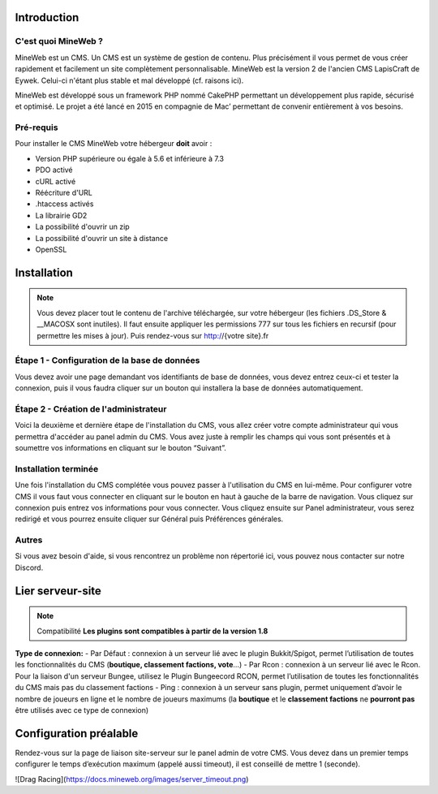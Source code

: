 Introduction
-----------

C'est quoi MineWeb ?
~~~~~~~~~~~~~~~~~~~~

MineWeb est un CMS. Un CMS est un système de gestion de contenu. Plus précisément il vous permet de vous créer rapidement et facilement un site complètement personnalisable. MineWeb est la version 2 de l'ancien CMS LapisCraft de Eywek. Celui-ci n'étant plus stable et mal développé (cf. raisons ici).

MineWeb est développé sous un framework PHP nommé CakePHP permettant un développement plus rapide, sécurisé et optimisé. Le projet a été lancé en 2015 en compagnie de Mac’ permettant de convenir entièrement à vos besoins.

Pré-requis
~~~~~~~~~~~~~~~~~~~~

Pour installer le CMS MineWeb votre hébergeur **doit** avoir :

- Version PHP supérieure ou égale à 5.6 et inférieure à 7.3
- PDO activé
- cURL activé
- Réécriture d'URL
- .htaccess activés
- La librairie GD2
- La possibilité d'ouvrir un zip
- La possibilité d'ouvrir un site à distance
- OpenSSL

Installation
-----------

.. note:: Vous devez placer tout le contenu de l'archive téléchargée, sur votre hébergeur (les fichiers .DS_Store & \__MACOSX sont inutiles). Il faut ensuite appliquer les permissions 777 sur tous les fichiers en recursif (pour permettre les mises à jour). Puis rendez-vous sur http://{votre site}.fr

Étape 1 - Configuration de la base de données
~~~~~~~~~~~~~~~~~~~~
Vous devez avoir une page demandant vos identifiants de base de données, vous devez entrez ceux-ci et tester la connexion, puis il vous faudra cliquer sur un bouton qui installera la base de données automatiquement.

Étape 2 - Création de l'administrateur
~~~~~~~~~~~~~~~~~~~~

Voici la deuxième et dernière étape de l'installation du CMS, vous allez créer votre compte administrateur qui vous permettra d'accéder au panel admin du CMS. Vous avez juste à remplir les champs qui vous sont présentés et à soumettre vos informations en cliquant sur le bouton “Suivant”.

Installation terminée
~~~~~~~~~~~~~~~~~~~~

Une fois l'installation du CMS complétée vous pouvez passer à l'utilisation du CMS en lui-même. Pour configurer votre CMS il vous faut vous connecter en cliquant sur le bouton en haut à gauche de la barre de navigation. Vous cliquez sur connexion puis entrez vos informations pour vous connecter. Vous cliquez ensuite sur Panel administrateur, vous serez redirigé et vous pourrez ensuite cliquer sur Général puis Préférences générales.

Autres
~~~~~~~~~~~~~~~~~~~~
Si vous avez besoin d'aide, si vous rencontrez un problème non répertorié ici, vous pouvez nous contacter sur notre Discord.

Lier serveur-site
-----------

.. note:: Compatibilité **Les plugins sont compatibles à partir de la version 1.8**

**Type de connexion:**
- Par Défaut : connexion à un serveur lié avec le plugin Bukkit/Spigot, permet l’utilisation de toutes les fonctionnalités du CMS (**boutique, classement factions, vote**…) 
- Par Rcon : connexion à un serveur lié avec le Rcon. Pour la liaison d'un serveur Bungee, utilisez le Plugin Bungeecord RCON, permet l’utilisation de toutes les fonctionnalités du CMS mais pas du classement factions 
- Ping : connexion à un serveur sans plugin, permet uniquement d’avoir le nombre de joueurs en ligne et le nombre de joueurs maximums (la **boutique** et le **classement factions** ne **pourront pas** être utilisés avec ce type de connexion)

Configuration préalable
-------
Rendez-vous sur la page de liaison site-serveur sur le panel admin de votre CMS. Vous devez dans un premier temps configurer le temps d’exécution maximum (appelé aussi timeout), il est conseillé de mettre 1 (seconde).

![Drag Racing](https://docs.mineweb.org/images/server_timeout.png)
